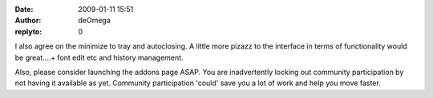 :date: 2009-01-11 15:51
:author: deOmega
:replyto: 0

I also agree on the minimize to tray and autoclosing. A little more pizazz to the interface in terms of functionality would be great....+ font edit etc and history management.

Also, please consider launching the addons page ASAP. You are inadvertently locking out community participation by not having it available as yet. Community participation 'could' save you a lot of work and help you move faster.
